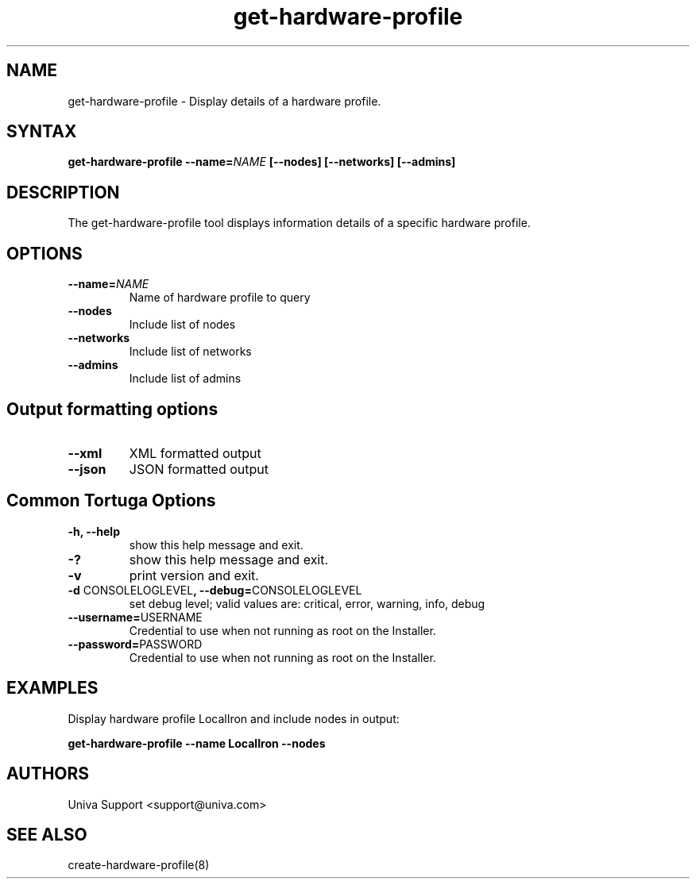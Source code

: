 .\" Copyright 2008-2018 Univa Corporation
.\"
.\" Licensed under the Apache License, Version 2.0 (the "License");
.\" you may not use this file except in compliance with the License.
.\" You may obtain a copy of the License at
.\"
.\"    http://www.apache.org/licenses/LICENSE-2.0
.\"
.\" Unless required by applicable law or agreed to in writing, software
.\" distributed under the License is distributed on an "AS IS" BASIS,
.\" WITHOUT WARRANTIES OR CONDITIONS OF ANY KIND, either express or implied.
.\" See the License for the specific language governing permissions and
.\" limitations under the License.

.TH "get-hardware-profile" "8" "6.3" "Univa" "Tortuga"
.SH "NAME"
.LP
get-hardware-profile - Display details of a hardware profile.
.SH "SYNTAX"
.LP
\fBget-hardware-profile --name=\fINAME\fB [--nodes] [--networks] [--admins]
.SH "DESCRIPTION"
.LP
The get-hardware-profile tool displays information details of a specific hardware profile.
.LP
.SH "OPTIONS"
.LP
.TP
\fB--name=\fINAME
Name of hardware profile to query
.TP
\fB--nodes
Include list of nodes
.TP
\fB--networks
Include list of networks
.TP
\fB--admins
Include list of admins
.LP
.SH "Output formatting options"
.LP
.TP
\fB--xml\fR
XML formatted output
.TP
\fB--json\fR
JSON formatted output
.LP
.SH "Common Tortuga Options"
.LP
.TP
\fB-h, --help
show this help message and exit.
.TP
\fB-?
show this help message and exit.
.TP
\fB-v
print version and exit.
.TP
\fB-d \fPCONSOLELOGLEVEL\fB, --debug=\fPCONSOLELOGLEVEL
set debug level; valid values are: critical, error, warning, info, debug
.TP
\fB--username=\fPUSERNAME
Credential to use when not running as root on the Installer.
.TP
\fB--password=\fPPASSWORD
Credential to use when not running as root on the Installer.
.SH "EXAMPLES"
.LP
Display hardware profile LocalIron and include nodes in output:

\fBget-hardware-profile --name LocalIron --nodes\fR
.SH "AUTHORS"
.LP
Univa Support <support@univa.com>
.SH "SEE ALSO"
.LP
create-hardware-profile(8)

